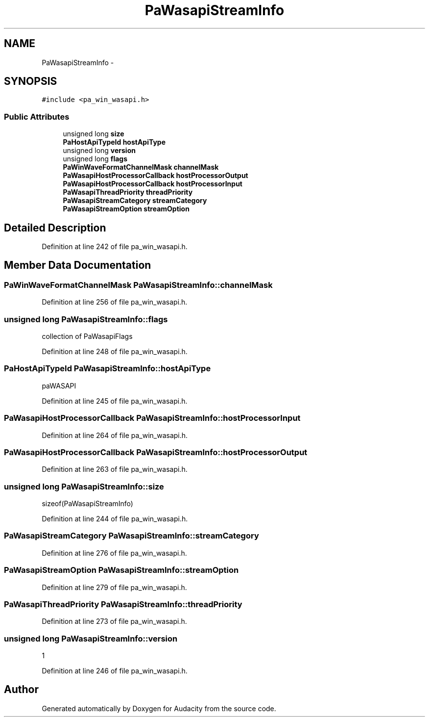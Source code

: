 .TH "PaWasapiStreamInfo" 3 "Thu Apr 28 2016" "Audacity" \" -*- nroff -*-
.ad l
.nh
.SH NAME
PaWasapiStreamInfo \- 
.SH SYNOPSIS
.br
.PP
.PP
\fC#include <pa_win_wasapi\&.h>\fP
.SS "Public Attributes"

.in +1c
.ti -1c
.RI "unsigned long \fBsize\fP"
.br
.ti -1c
.RI "\fBPaHostApiTypeId\fP \fBhostApiType\fP"
.br
.ti -1c
.RI "unsigned long \fBversion\fP"
.br
.ti -1c
.RI "unsigned long \fBflags\fP"
.br
.ti -1c
.RI "\fBPaWinWaveFormatChannelMask\fP \fBchannelMask\fP"
.br
.ti -1c
.RI "\fBPaWasapiHostProcessorCallback\fP \fBhostProcessorOutput\fP"
.br
.ti -1c
.RI "\fBPaWasapiHostProcessorCallback\fP \fBhostProcessorInput\fP"
.br
.ti -1c
.RI "\fBPaWasapiThreadPriority\fP \fBthreadPriority\fP"
.br
.ti -1c
.RI "\fBPaWasapiStreamCategory\fP \fBstreamCategory\fP"
.br
.ti -1c
.RI "\fBPaWasapiStreamOption\fP \fBstreamOption\fP"
.br
.in -1c
.SH "Detailed Description"
.PP 
Definition at line 242 of file pa_win_wasapi\&.h\&.
.SH "Member Data Documentation"
.PP 
.SS "\fBPaWinWaveFormatChannelMask\fP PaWasapiStreamInfo::channelMask"

.PP
Definition at line 256 of file pa_win_wasapi\&.h\&.
.SS "unsigned long PaWasapiStreamInfo::flags"
collection of PaWasapiFlags 
.PP
Definition at line 248 of file pa_win_wasapi\&.h\&.
.SS "\fBPaHostApiTypeId\fP PaWasapiStreamInfo::hostApiType"
paWASAPI 
.PP
Definition at line 245 of file pa_win_wasapi\&.h\&.
.SS "\fBPaWasapiHostProcessorCallback\fP PaWasapiStreamInfo::hostProcessorInput"

.PP
Definition at line 264 of file pa_win_wasapi\&.h\&.
.SS "\fBPaWasapiHostProcessorCallback\fP PaWasapiStreamInfo::hostProcessorOutput"

.PP
Definition at line 263 of file pa_win_wasapi\&.h\&.
.SS "unsigned long PaWasapiStreamInfo::size"
sizeof(PaWasapiStreamInfo) 
.PP
Definition at line 244 of file pa_win_wasapi\&.h\&.
.SS "\fBPaWasapiStreamCategory\fP PaWasapiStreamInfo::streamCategory"

.PP
Definition at line 276 of file pa_win_wasapi\&.h\&.
.SS "\fBPaWasapiStreamOption\fP PaWasapiStreamInfo::streamOption"

.PP
Definition at line 279 of file pa_win_wasapi\&.h\&.
.SS "\fBPaWasapiThreadPriority\fP PaWasapiStreamInfo::threadPriority"

.PP
Definition at line 273 of file pa_win_wasapi\&.h\&.
.SS "unsigned long PaWasapiStreamInfo::version"
1 
.PP
Definition at line 246 of file pa_win_wasapi\&.h\&.

.SH "Author"
.PP 
Generated automatically by Doxygen for Audacity from the source code\&.
